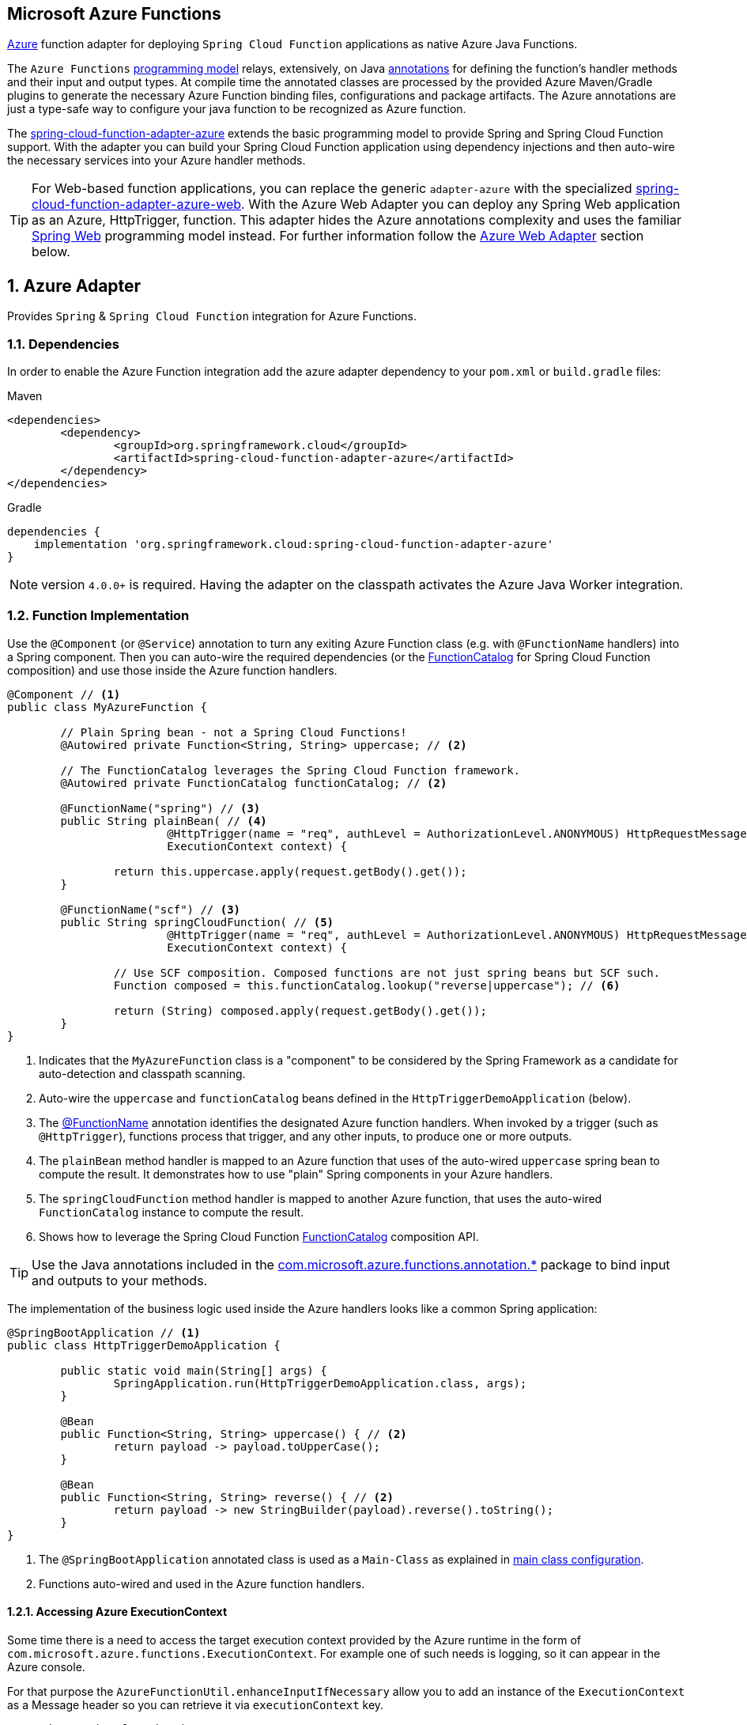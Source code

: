 :branch: master

== Microsoft Azure Functions
:sectnums:

https://azure.microsoft.com[Azure] function adapter for deploying `Spring Cloud Function` applications as native Azure Java Functions.

The `Azure Functions` https://learn.microsoft.com/en-us/azure/azure-functions/functions-reference-java[programming model] relays, extensively, on Java https://learn.microsoft.com/en-us/java/api/com.microsoft.azure.functions.annotation?view=azure-java-stable[annotations] for defining the function's handler methods and their input and output types.
At compile time the annotated classes are processed by the provided Azure Maven/Gradle plugins to generate the necessary Azure Function binding files, configurations and package artifacts.
The Azure annotations are just a type-safe way to configure your java function to be recognized as Azure function.

The https://github.com/spring-cloud/spring-cloud-function/tree/main/spring-cloud-function-adapters/spring-cloud-function-adapter-azure[spring-cloud-function-adapter-azure] extends the basic programming model to provide Spring and Spring Cloud Function support.
With the adapter you can build your Spring Cloud Function application using dependency injections and then auto-wire the necessary services into your Azure handler methods.

TIP: For Web-based function applications, you can replace the generic `adapter-azure` with the specialized https://github.com/spring-cloud/spring-cloud-function/tree/main/spring-cloud-function-adapters/spring-cloud-function-adapter-azure-web[spring-cloud-function-adapter-azure-web].
With the Azure Web Adapter you can deploy any Spring Web application as an Azure, HttpTrigger, function.
This adapter hides the Azure annotations complexity and uses the familiar https://docs.spring.io/spring-boot/docs/current/reference/html/web.html[Spring Web] programming model instead.
For further information follow the <<azure.web.adapter,Azure Web Adapter>> section below.

== Azure Adapter

Provides `Spring` & `Spring Cloud Function` integration for Azure Functions.

=== Dependencies

In order to enable the Azure Function integration add the azure adapter dependency to your `pom.xml` or `build.gradle`
files:

====
[source,xml,indent=0,subs="verbatim,attributes",role="primary"]
.Maven
----
<dependencies>
	<dependency>
		<groupId>org.springframework.cloud</groupId>
		<artifactId>spring-cloud-function-adapter-azure</artifactId>
	</dependency>
</dependencies>
----

[source,groovy,indent=0,subs="verbatim,attributes",role="secondary"]
.Gradle
----
dependencies {
    implementation 'org.springframework.cloud:spring-cloud-function-adapter-azure'
}
----
====

NOTE: version `4.0.0+` is required. Having the adapter on the classpath activates the Azure Java Worker integration.

=== Function Implementation

Use the `@Component` (or `@Service`) annotation to turn any exiting Azure Function class (e.g. with `@FunctionName` handlers) into a Spring component.
Then you can auto-wire the required dependencies (or the https://docs.spring.io/spring-cloud-function/docs/current/reference/html/spring-cloud-function.html#_function_catalog_and_flexible_function_signatures[FunctionCatalog] for Spring Cloud Function composition) and use those inside the Azure function handlers.

[source,java]
----
@Component // <1>
public class MyAzureFunction {

	// Plain Spring bean - not a Spring Cloud Functions!
	@Autowired private Function<String, String> uppercase; // <2>

	// The FunctionCatalog leverages the Spring Cloud Function framework.
	@Autowired private FunctionCatalog functionCatalog; // <2>

	@FunctionName("spring") // <3>
	public String plainBean( // <4>
			@HttpTrigger(name = "req", authLevel = AuthorizationLevel.ANONYMOUS) HttpRequestMessage<Optional<String>> request,
			ExecutionContext context) {

		return this.uppercase.apply(request.getBody().get());
	}

	@FunctionName("scf") // <3>
	public String springCloudFunction( // <5>
			@HttpTrigger(name = "req", authLevel = AuthorizationLevel.ANONYMOUS) HttpRequestMessage<Optional<String>> request,
			ExecutionContext context) {

		// Use SCF composition. Composed functions are not just spring beans but SCF such.
		Function composed = this.functionCatalog.lookup("reverse|uppercase"); // <6>

		return (String) composed.apply(request.getBody().get());
	}
}
----

<1> Indicates that the `MyAzureFunction` class is a "component" to be considered by the Spring Framework as a candidate for auto-detection and classpath scanning.
<2> Auto-wire the `uppercase` and `functionCatalog` beans defined in the `HttpTriggerDemoApplication` (below).
<3> The https://learn.microsoft.com/en-us/azure/azure-functions/functions-reference-java?tabs=bash%2Cconsumption#java-function-basics[@FunctionName] annotation identifies the designated Azure function handlers.
When invoked by a trigger (such as `@HttpTrigger`), functions process that trigger, and any other inputs, to produce one or more outputs.
<4> The `plainBean` method handler is mapped to an Azure function that uses of the auto-wired `uppercase` spring bean to compute the result.
It demonstrates how to use "plain" Spring components in your Azure handlers.
<5> The `springCloudFunction` method handler is mapped to another Azure function, that uses the auto-wired `FunctionCatalog` instance to compute the result.
<6> Shows how to leverage the Spring Cloud Function https://docs.spring.io/spring-cloud-function/docs/current/reference/html/spring-cloud-function.html#_function_catalog_and_flexible_function_signatures[FunctionCatalog] composition API.

TIP: Use the Java annotations included in the https://learn.microsoft.com/en-us/java/api/com.microsoft.azure.functions.annotation?view=azure-java-stable[com.microsoft.azure.functions.annotation.*] package to bind input and outputs to your methods.

The implementation of the business logic used inside the Azure handlers looks like a common Spring application:

[[HttpTriggerDemoApplication]]

[source,java]
----
@SpringBootApplication // <1>
public class HttpTriggerDemoApplication {

	public static void main(String[] args) {
		SpringApplication.run(HttpTriggerDemoApplication.class, args);
	}

	@Bean
	public Function<String, String> uppercase() { // <2>
		return payload -> payload.toUpperCase();
	}

	@Bean
	public Function<String, String> reverse() { // <2>
		return payload -> new StringBuilder(payload).reverse().toString();
	}
}
----
<1> The `@SpringBootApplication` annotated class is used as a `Main-Class` as explained in <<star-class-configuration, main class configuration>>.
<2> Functions auto-wired and used in the Azure function handlers.

==== Accessing Azure ExecutionContext

Some time there is a need to access the target execution context provided by the Azure runtime in the form of `com.microsoft.azure.functions.ExecutionContext`.
For example one of such needs is logging, so it can appear in the Azure console.

For that purpose the `AzureFunctionUtil.enhanceInputIfNecessary` allow you to add an instance of the `ExecutionContext` as a Message header so you can retrieve it via `executionContext` key.

[source,java]
----
@FunctionName("myfunction")
public String execute(
	@HttpTrigger(name = "req", authLevel = AuthorizationLevel.ANONYMOUS) HttpRequestMessage<Optional<String>> request,
	ExecutionContext context) {

	Message message =
		(Message) AzureFunctionUtil.enhanceInputIfNecessary(request.getBody().get(), context); // <1>

	return this.uppercase.apply(message);
}
----
<1> Leverages the `AzureFunctionUtil` utility to inline the `context` as message header using the `AzureFunctionUtil.EXECUTION_CONTEXT` header key.

Now you can retrieve the ExecutionContext from message headers:

[source,java]
----
@Bean
public Function<Message<String>, String> uppercase(JsonMapper mapper) {
	return message -> {
		String value = message.getPayload();
		ExecutionContext context =
			(ExecutionContext) message.getHeaders().get(AzureFunctionUtil.EXECUTION_CONTEXT); // <1>
		. . .
	}
}
----
<1> Retrieve the ExecutionContext instance from the header.

[[azure.configuration]]
=== Configuration

To run your function applications on Microsoft Azure, you have to provide the necessary configurations, such as `function.json` and `host.json`, and adhere to the compulsory  https://learn.microsoft.com/en-us/azure/azure-functions/functions-reference-java?tabs=bash%2Cconsumption#folder-structure[packaging format].

Usually the Azure Maven (or Gradle) plugins are used to generate the necessary configurations from the annotated classes and to produce the required package format.

IMPORTANT: The Azure https://learn.microsoft.com/en-us/azure/azure-functions/functions-reference-java?tabs=bash%2Cconsumption#folder-structure[packaging format] is not compatible with the default Spring Boot packaging (e.g. `uber jar`).
The <<disable.spring.boot.plugin,Disable Spring Boot Plugin>> section below explains how to handle this.

==== Azure Maven/Gradle Plugins

Azure provides https://github.com/microsoft/azure-maven-plugins/tree/develop/azure-functions-maven-plugin[Maven] and https://github.com/microsoft/azure-gradle-plugins/tree/master/azure-functions-gradle-plugin[Gradle] plugins to process the annotated classes, generate the necessary configurations and produce the expected package layout.
Plugins are used to set the platform, runtime and app-settings properties like this:

====
[source,xml,indent=0,subs="verbatim,attributes",role="primary"]
.Maven
----
<plugin>
	<groupId>com.microsoft.azure</groupId>
	<artifactId>azure-functions-maven-plugin</artifactId>
	<version>1.22.0 or higher</version>

	<configuration>
		<appName>YOUR-AZURE-FUNCTION-APP-NAME</appName>
		<resourceGroup>YOUR-AZURE-FUNCTION-RESOURCE-GROUP</resourceGroup>
		<region>YOUR-AZURE-FUNCTION-APP-REGION</region>
		<appServicePlanName>YOUR-AZURE-FUNCTION-APP-SERVICE-PLANE-NAME</appServicePlanName>
		<pricingTier>YOUR-AZURE-FUNCTION-PRICING-TIER</pricingTier>

		<hostJson>${project.basedir}/src/main/resources/host.json</hostJson>

		<runtime>
			<os>linux</os>
			<javaVersion>11</javaVersion>
		</runtime>

		<appSettings>
			<property>
				<name>FUNCTIONS_EXTENSION_VERSION</name>
				<value>~4</value>
			</property>
		</appSettings>
	</configuration>
	<executions>
		<execution>
			<id>package-functions</id>
			<goals>
				<goal>package</goal>
			</goals>
		</execution>
	</executions>
</plugin>
----

[source,groovy,indent=0,subs="verbatim,attributes",role="secondary"]
.Gradle
----
plugins {
    id "com.microsoft.azure.azurefunctions" version "1.11.0"
	// ...
}

apply plugin: "com.microsoft.azure.azurefunctions"

azurefunctions {
	appName = 'YOUR-AZURE-FUNCTION-APP-NAME'
    resourceGroup = 'YOUR-AZURE-FUNCTION-RESOURCE-GROUP'
    region = 'YOUR-AZURE-FUNCTION-APP-REGION'
    appServicePlanName = 'YOUR-AZURE-FUNCTION-APP-SERVICE-PLANE-NAME'
    pricingTier = 'YOUR-AZURE-FUNCTION-APP-SERVICE-PLANE-NAME'

    runtime {
      os = 'linux'
      javaVersion = '11'
    }

    auth {
      type = 'azure_cli'
    }

    appSettings {
      FUNCTIONS_EXTENSION_VERSION = '~4'
    }
	// Uncomment to enable local debug
    // localDebug = "transport=dt_socket,server=y,suspend=n,address=5005"
}
----
====

More information about the runtime configurations: https://learn.microsoft.com/en-us/azure/azure-functions/functions-reference-java?tabs=bash%2Cconsumption#java-versions[Java Versions], https://learn.microsoft.com/en-us/azure/azure-functions/functions-reference-java?tabs=bash%2Cconsumption#specify-the-deployment-os[Deployment OS].

[[disable.spring.boot.plugin]]
==== Disable Spring Boot Plugin

Expectedly, the Azure Functions run inside the Azure execution runtime, not inside the SpringBoot runtime!
Furthermore, Azure expects a specific packaging format, generated by the Azure Maven/Gradle plugins, that is not compatible with the default Spring Boot packaging.

You have to either disable the SpringBoot Maven/Gradle plugin or use the https://github.com/dsyer/spring-boot-thin-launcher[Spring Boot Thin Launcher] as shown in this Maven snippet:

[source,xml]
----
<plugin>
	<groupId>org.springframework.boot</groupId>
	<artifactId>spring-boot-maven-plugin</artifactId>
	<dependencies>
		<dependency>
			<groupId>org.springframework.boot.experimental</groupId>
			<artifactId>spring-boot-thin-layout</artifactId>
		</dependency>
	</dependencies>
</plugin>
----

[[star-class-configuration]]
==== Main-Class Configuration

Specify the `Main-Class`/`Start-Class` to point to your Spring application entry point, such as the <<HttpTriggerDemoApplication,HttpTriggerDemoApplication>> class in the example above.

You can use the Maven `start-class` property or set the `Main-Class` attribute of your `MANIFEST/META-INFO`:

====
[source,xml,indent=0,subs="verbatim,attributes",role="primary"]
.Maven
----
<properties>
	<start-class>YOUR APP MAIN CLASS</start-class>
	...
</properties>
----

[source,groovy,indent=0,subs="verbatim,attributes",role="secondary"]
.Gradle
----
jar {
    manifest {
        attributes(
            "Main-Class": "YOUR-APP-MAIN-CLASS"
        )
    }
}
----
====

TIP: Alternatively you can use the `MAIN_CLASS` environment variable to set the  class name explicitly.
For local runs, add the `MAIN_CLASS` variable to your `local.settings.json` file and for Azure portal deployment set the variable in the https://learn.microsoft.com/en-us/azure/azure-functions/functions-how-to-use-azure-function-app-settings?tabs=portal#get-started-in-the-azure-portal[App Settings].


IMPORTANT: If the `MAIN_CLASS` variable is not set, the Azure adapter lookups the `MANIFEST/META-INFO` attributes from the jars found on the classpath and selects the first `Main-Class:` annotated with either a `@SpringBootApplication` or `@SpringBootConfiguration` annotation.

==== Metadata Configuration

You can use a shared https://learn.microsoft.com/en-us/azure/azure-functions/functions-host-json[host.json] file to configure the function app.

[source,json]
----
{
	"version": "2.0",
	"extensionBundle": {
		"id": "Microsoft.Azure.Functions.ExtensionBundle",
		"version": "[4.*, 5.0.0)"
	}
}
----

The host.json metadata file contains configuration options that affect all functions in a function app instance.

TIP: If the file is not in the project top folder you need to configure your plugins accordingly (like `hostJson` maven attribute).

=== Samples

Here is a list of various Spring Cloud Function Azure Adapter samples you can explore:

- https://github.com/spring-cloud/spring-cloud-function/tree/main/spring-cloud-function-samples/function-sample-azure-http-trigger[Http Trigger (Maven)]
- https://github.com/spring-cloud/spring-cloud-function/tree/main/spring-cloud-function-samples/function-sample-azure-http-trigger-gradle[Http Trigger (Gradle)]
- https://github.com/spring-cloud/spring-cloud-function/tree/main/spring-cloud-function-samples/function-sample-azure-blob-trigger[Blob Trigger (Maven)]
- https://github.com/spring-cloud/spring-cloud-function/tree/main/spring-cloud-function-samples/function-sample-azure-timer-trigger[Timer Trigger (Maven)]
- https://github.com/spring-cloud/spring-cloud-function/tree/main/spring-cloud-function-samples/function-sample-azure-kafka-trigger[ Kafka Trigger & Output Binding (Maven)].

[[azure.web.adapter]]
== Azure Web Adapter

For, pure, Web-based function applications, you can replace the generic `adapter-azure` with the specialized https://github.com/spring-cloud/spring-cloud-function/tree/main/spring-cloud-function-adapters/spring-cloud-function-adapter-azure-web[spring-cloud-function-adapter-azure-web].
The Azure Web Adapter can deploy any Spring Web application as a native Azure function, using the HttpTrigger internally.
It hides the Azure annotations complexity and relies on the familiar https://docs.spring.io/spring-boot/docs/current/reference/html/web.html[Spring Web] programming model instead.

To enable the Azure Web Adapter, add the adapter dependency to your `pom.xml` or `build.gradle` files:

====
[source,xml,indent=0,subs="verbatim,attributes",role="primary"]
.Maven
----
<dependencies>
	<dependency>
		<groupId>org.springframework.cloud</groupId>
		<artifactId>spring-cloud-function-adapter-azure-web</artifactId>
	</dependency>
</dependencies>
----

[source,groovy,indent=0,subs="verbatim,attributes",role="secondary"]
.Gradle
----
dependencies {
    implementation 'org.springframework.cloud:spring-cloud-function-adapter-azure-web'
}
----
====

The same <<azure.configuration, Configuration>> and <<azure.usage,Usage>> instructions apply to the `Azure Web Adapter` as well.


=== Samples

For further information, explore the following, Azure Web Adapter, sample:

- https://github.com/spring-cloud/spring-cloud-function/tree/main/spring-cloud-function-samples/function-sample-azure-web[ Azure Web Adapter (Maven)].

[[azure.usage]]
== Usage

Common instructions for building and deploying both, `Azure Adapter` and `Azure Web Adapter` type of applications.

=== Build

====
[source,xml,indent=0,subs="verbatim,attributes",role="primary"]
.Maven
----
./mvnw -U clean package
----

[source,groovy,indent=0,subs="verbatim,attributes",role="secondary"]
.Gradle
----
./gradlew azureFunctionsPackage
----
====

=== Running locally

To run locally on top of `Azure Functions`, and to deploy to your live Azure environment, you will need `Azure Functions Core Tools` installed along with the Azure CLI (see https://docs.microsoft.com/en-us/azure/azure-functions/create-first-function-cli-java?tabs=bash%2Cazure-cli%2Cbrowser#configure-your-local-environment[here]).
For some configuration you would need the https://learn.microsoft.com/en-us/azure/storage/common/storage-use-emulator[Azurite emulator] as well.

Then run the sample:

====
[source,xml,indent=0,subs="verbatim,attributes",role="primary"]
.Maven
----
./mvnw azure-functions:run
----

[source,groovy,indent=0,subs="verbatim,attributes",role="secondary"]
.Gradle
----
./gradlew azureFunctionsRun
----
====

=== Running on Azure

Make sure you are logged in your Azure account.

----
az login
----

and deploy

====
[source,xml,indent=0,subs="verbatim,attributes",role="primary"]
.Maven
----
./mvnw azure-functions:deploy
----

[source,groovy,indent=0,subs="verbatim,attributes",role="secondary"]
.Gradle
----
./gradlew azureFunctionsDeploy
----
====

=== Debug locally

Run the function in debug mode.

====
[source,xml,indent=0,subs="verbatim,attributes",role="primary"]
.Maven
----
./mvnw azure-functions:run -DenableDebug
----
[source,groovy,indent=0,subs="verbatim,attributes",role="secondary"]
.Gradle

----
// If you want to debug your functions, please add the following line
// to the azurefunctions section of your build.gradle.
azurefunctions {
  ...
  localDebug = "transport=dt_socket,server=y,suspend=n,address=5005"
}
----
====

Alternatively and the `JAVA_OPTS` value to your `local.settings.json` like this:

[source,json]
----
{
	"IsEncrypted": false,
	"Values": {
		...
		"FUNCTIONS_WORKER_RUNTIME": "java",
		"JAVA_OPTS": "-Djava.net.preferIPv4Stack=true -Xdebug -Xrunjdwp:transport=dt_socket,server=y,suspend=y,address=127.0.0.1:5005"
	}
}
----

Here is snippet for a `VSCode` remote debugging configuration:

[source,json]
----
{
	"version": "0.2.0",
	"configurations": [
		{
			"type": "java",
			"name": "Attach to Remote Program",
			"request": "attach",
			"hostName": "localhost",
			"port": "5005"
		},
	]
}
----

== FunctionInvoker (deprecated)

WARNING: The legacy `FunctionInvoker` programming model is deprecated and will not be supported going forward.

For additional documentation and samples about the Function Integration approach follow the https://github.com/spring-cloud/spring-cloud-function/tree/main/spring-cloud-function-samples/function-sample-azure/[azure-sample] README and code.

:sectnums!: